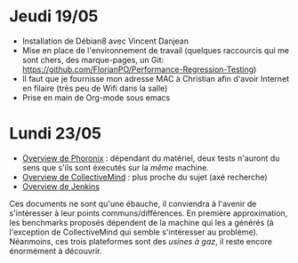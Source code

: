 * Jeudi 19/05
- Installation de Débian8 avec Vincent Danjean 
- Mise en place de l'environnement de travail (quelques raccourcis qui
  me sont chers, des marque-pages, un Git:
  https://github.com/FlorianPO/Performance-Regression-Testing)
- Il faut que je fournisse mon adresse MAC à Christian afin d'avoir
  Internet en filaire (très peu de Wifi dans la salle)
- Prise en main de Org-mode sous emacs

* Lundi 23/05
- [[https://github.com/FlorianPO/Performance-Regression-Testing/blob/master/Phoronix.org][Overview de Phoronix]] : dépendant du matériel,
  deux tests n'auront du sens que s'ils sont éxecutés sur la /même/ machine.
- [[https://github.com/FlorianPO/Performance-Regression-Testing/blob/master/CollectiveMind.org][Overview de CollectiveMind]] : plus proche du sujet (axé recherche)
- [[https://github.com/FlorianPO/Performance-Regression-Testing/blob/master/Jenkins.org][Overview de Jenkins]]
Ces documents ne sont qu'une ébauche, il conviendra à l'avenir de s'intéresser à leur points communs/différences. En première approximation, les benchmarks proposés dépendent de la machine qui les a générés (à l'exception de CollectiveMind qui semble s'intéresser au problème). Néanmoins, ces trois plateformes sont des /usines à gaz/, il reste encore énormément à découvrir.
